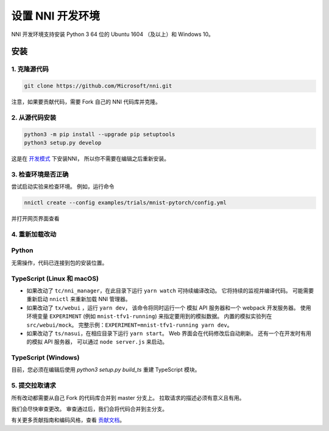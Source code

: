 设置 NNI 开发环境
=================================

NNI 开发环境支持安装 Python 3 64 位的 Ubuntu 1604 （及以上）和 Windows 10。

安装
------------

1. 克隆源代码
^^^^^^^^^^^^^^^^^^^^

.. code-block:: bash

   git clone https://github.com/Microsoft/nni.git

注意，如果要贡献代码，需要 Fork 自己的 NNI 代码库并克隆。

2. 从源代码安装
^^^^^^^^^^^^^^^^^^^^^^^^^^^

.. code-block:: bash

   python3 -m pip install --upgrade pip setuptools
   python3 setup.py develop

这是在 `开发模式 <https://setuptools.readthedocs.io/en/latest/userguide/development_mode.html>`__ 下安装NNI，
所以你不需要在编辑之后重新安装。

3. 检查环境是否正确
^^^^^^^^^^^^^^^^^^^^^^^^^^^^^^^^^^^^

尝试启动实验来检查环境。
例如，运行命令

.. code-block:: bash

   nnictl create --config examples/trials/mnist-pytorch/config.yml

并打开网页界面查看

4. 重新加载改动
^^^^^^^^^^^^^^^^^

Python
^^^^^^

无需操作，代码已连接到包的安装位置。

TypeScript (Linux 和 macOS)
^^^^^^^^^^^^^^^^^^^^^^^^^^^^^^^^^^^^^^^^^^^^^^^^^^^^^^^^

* 如果改动了 ``tc/nni_manager``，在此目录下运行 ``yarn watch`` 可持续编译改动。 它将持续的监视并编译代码。 可能需要重新启动 ``nnictl`` 来重新加载 NNI 管理器。
* 如果改动了 ``tx/webui`` ，运行 ``yarn dev``， 该命令将同时运行一个 模拟 API 服务器和一个 webpack 开发服务器。 使用环境变量 ``EXPERIMENT`` (例如 ``mnist-tfv1-running``\ ) 来指定要用到的模拟数据。 内置的模拟实验列在 ``src/webui/mock``。 完整示例：``EXPERIMENT=mnist-tfv1-running yarn dev``。
* 如果改动了 ``ts/nasui``，在相应目录下运行 ``yarn start``。 Web 界面会在代码修改后自动刷新。 还有一个在开发时有用的模拟 API 服务器， 可以通过 ``node server.js`` 来启动。

TypeScript (Windows)
^^^^^^^^^^^^^^^^^^^^

目前，您必须在编辑后使用 `python3 setup.py build_ts` 重建 TypeScript 模块。

5. 提交拉取请求
^^^^^^^^^^^^^^^^^^^^^^

所有改动都需要从自己 Fork 的代码库合并到 master 分支上。 拉取请求的描述必须有意义且有用。

我们会尽快审查更改。 审查通过后，我们会将代码合并到主分支。

有关更多贡献指南和编码风格，查看 `贡献文档 <Contributing.rst>`__。
